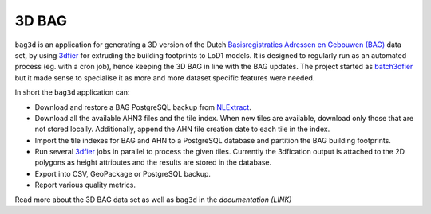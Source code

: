 ******
3D BAG
******

|Licence| |Python 3.6| |PostgreSQL 10|

``bag3d`` is an application for generating a 3D version of the Dutch `Basisregistraties Adressen en Gebouwen (BAG) <https://www.kadaster.nl/wat-is-de-bag>`_ data set, by using `3dfier <https://github.com/tudelft3d/3dfier>`_ for extruding the building footprints to LoD1 models. It is designed to regularly run as an automated process (eg. with a cron job), hence keeping the 3D BAG in line with the BAG updates. The project started as `batch3dfier <https://github.com/balazsdukai/batch3dfier>`_ but it made sense to specialise it as more and more dataset specific features were needed.

In short the ``bag3d`` application can:

+ Download and restore a BAG PostgreSQL backup from `NLExtract <http://www.nlextract.nl/>`_.
+ Download all the available AHN3 files and the tile index. When new tiles are available, download only those that are not stored locally. Additionally, append the AHN file creation date to each tile in the index.
+ Import the tile indexes for BAG and AHN to a PostgreSQL database and partition the BAG building footprints.
+ Run several `3dfier <https://github.com/tudelft3d/3dfier>`_ jobs in parallel to process the given tiles. Currently the 3dfication output is attached to the 2D polygons as height attributes and the results are stored in the database.
+ Export into CSV, GeoPackage or PostgreSQL backup.
+ Report various quality metrics.

Read more about the 3D BAG data set as well as ``bag3d`` in the *documentation (LINK)*


.. |Licence| image:: https://img.shields.io/badge/licence-GPL--3-blue.svg
   :target: http://www.gnu.org/licenses/gpl-3.0.html
.. |Python 3.6| image:: https://img.shields.io/badge/python-3.6-blue.svg
.. |PostgreSQL 10| image:: https://img.shields.io/badge/PostgreSQL-10-blue.svg

